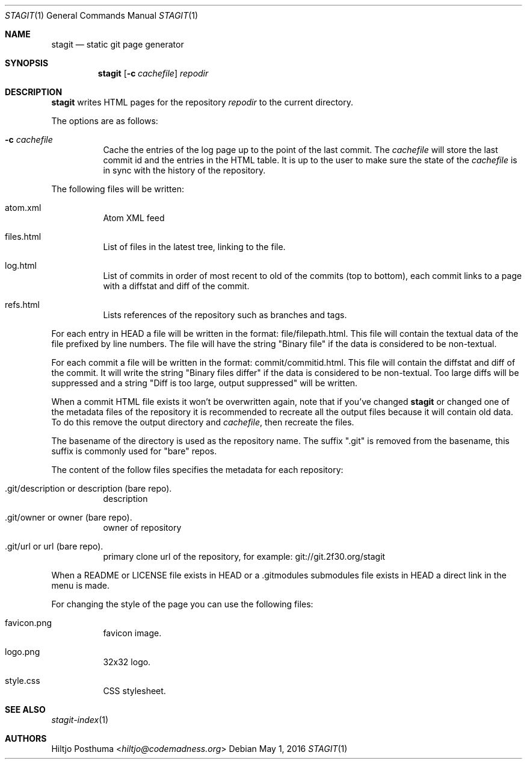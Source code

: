.Dd May 1, 2016
.Dt STAGIT 1
.Os
.Sh NAME
.Nm stagit
.Nd static git page generator
.Sh SYNOPSIS
.Nm
.Op Fl c Ar cachefile
.Ar repodir
.Sh DESCRIPTION
.Nm
writes HTML pages for the repository
.Ar repodir
to the current directory.
.Pp
The options are as follows:
.Bl -tag -width Ds
.It Fl c Ar cachefile
Cache the entries of the log page up to the point of
the last commit.
The
.Ar cachefile
will store the last commit id and the entries in the HTML table.
It is up to the user to make sure the state of the
.Ar cachefile
is in sync with the history of the repository.
.El
.Pp
The following files will be written:
.Bl -tag -width Ds
.It atom.xml
Atom XML feed
.It files.html
List of files in the latest tree, linking to the file.
.It log.html
List of commits in order of most recent to old of the commits (top to bottom),
each commit links to a page with a diffstat and diff of the commit.
.It refs.html
Lists references of the repository such as branches and tags.
.El
.Pp
For each entry in HEAD a file will be written in the format:
file/filepath.html.
This file will contain the textual data of the file prefixed by line numbers.
The file will have the string "Binary file" if the data is considered to be
non-textual.
.Pp
For each commit a file will be written in the format:
commit/commitid.html.
This file will contain the diffstat and diff of the commit.
It will write the string "Binary files differ" if the data is considered to
be non-textual.
Too large diffs will be suppressed and a string
"Diff is too large, output suppressed" will be written.
.Pp
When a commit HTML file exists it won't be overwritten again, note that if
you've changed
.Nm
or changed one of the metadata files of the repository it is recommended to
recreate all the output files because it will contain old data.
To do this remove the output directory and
.Ar cachefile ,
then recreate the files.
.Pp
The basename of the directory is used as the repository name.
The suffix ".git" is removed from the basename, this suffix is commonly used
for "bare" repos.
.Pp
The content of the follow files specifies the metadata for each repository:
.Bl -tag -width Ds
.It .git/description or description (bare repo).
description
.It .git/owner or owner (bare repo).
owner of repository
.It .git/url or url (bare repo).
primary clone url of the repository, for example: git://git.2f30.org/stagit
.El
.Pp
When a README or LICENSE file exists in HEAD or a .gitmodules submodules file
exists in HEAD a direct link in the menu is made.
.Pp
For changing the style of the page you can use the following files:
.Bl -tag -width Ds
.It favicon.png
favicon image.
.It logo.png
32x32 logo.
.It style.css
CSS stylesheet.
.El
.Sh SEE ALSO
.Xr stagit-index 1
.Sh AUTHORS
.An Hiltjo Posthuma Aq Mt hiltjo@codemadness.org
